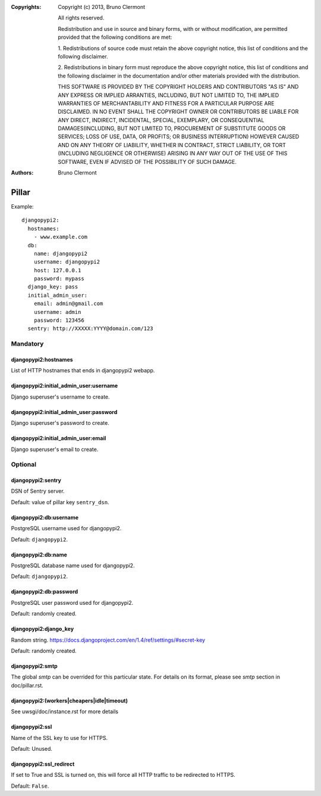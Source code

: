 :Copyrights: Copyright (c) 2013, Bruno Clermont

             All rights reserved.

             Redistribution and use in source and binary forms, with or without
             modification, are permitted provided that the following conditions
             are met:

             1. Redistributions of source code must retain the above copyright
             notice, this list of conditions and the following disclaimer.

             2. Redistributions in binary form must reproduce the above
             copyright notice, this list of conditions and the following
             disclaimer in the documentation and/or other materials provided
             with the distribution.

             THIS SOFTWARE IS PROVIDED BY THE COPYRIGHT HOLDERS AND CONTRIBUTORS
             "AS IS" AND ANY EXPRESS OR IMPLIED ARRANTIES, INCLUDING, BUT NOT
             LIMITED TO, THE IMPLIED WARRANTIES OF MERCHANTABILITY AND FITNESS
             FOR A PARTICULAR PURPOSE ARE DISCLAIMED. IN NO EVENT SHALL THE
             COPYRIGHT OWNER OR CONTRIBUTORS BE LIABLE FOR ANY DIRECT, INDIRECT,
             INCIDENTAL, SPECIAL, EXEMPLARY, OR CONSEQUENTIAL DAMAGES(INCLUDING,
             BUT NOT LIMITED TO, PROCUREMENT OF SUBSTITUTE GOODS OR SERVICES;
             LOSS OF USE, DATA, OR PROFITS; OR BUSINESS INTERRUPTION) HOWEVER
             CAUSED AND ON ANY THEORY OF LIABILITY, WHETHER IN CONTRACT, STRICT
             LIABILITY, OR TORT (INCLUDING NEGLIGENCE OR OTHERWISE) ARISING IN
             ANY WAY OUT OF THE USE OF THIS SOFTWARE, EVEN IF ADVISED OF THE
             POSSIBILITY OF SUCH DAMAGE.
:Authors: - Bruno Clermont

Pillar
======

Example::

    djangopypi2:
      hostnames:
        - www.example.com
      db:
        name: djangopypi2
        username: djangopypi2
        host: 127.0.0.1
        password: mypass
      django_key: pass
      initial_admin_user:
        email: admin@gmail.com
        username: admin
        password: 123456
      sentry: http://XXXXX:YYYY@domain.com/123

Mandatory
---------

djangopypi2:hostnames
~~~~~~~~~~~~~~~~~~~~~

List of HTTP hostnames that ends in djangopypi2 webapp.

djangopypi2:initial_admin_user:username
~~~~~~~~~~~~~~~~~~~~~~~~~~~~~~~~~~~~~~~

Django superuser's username to create.

djangopypi2:initial_admin_user:password
~~~~~~~~~~~~~~~~~~~~~~~~~~~~~~~~~~~~~~~

Django superuser's password to create.

djangopypi2:initial_admin_user:email
~~~~~~~~~~~~~~~~~~~~~~~~~~~~~~~~~~~~

Django superuser's email to create.

Optional
--------

djangopypi2:sentry
~~~~~~~~~~~~~~~~~~

DSN of Sentry server.

Default: value of pillar key ``sentry_dsn``.

djangopypi2:db:username
~~~~~~~~~~~~~~~~~~~~~~~

PostgreSQL username used for djangopypi2.

Default: ``djangopypi2``.

djangopypi2:db:name
~~~~~~~~~~~~~~~~~~~

PostgreSQL database name used for djangopypi2.

Default: ``djangopypi2``.

djangopypi2:db:password
~~~~~~~~~~~~~~~~~~~~~~~

PostgreSQL user password used for djangopypi2.

Default: randomly created.

djangopypi2:django_key
~~~~~~~~~~~~~~~~~~~~~~

Random string.
https://docs.djangoproject.com/en/1.4/ref/settings/#secret-key

Default: randomly created.

djangopypi2:smtp
~~~~~~~~~~~~~~~~

The global `smtp` can be overrided for this particular state.
For details on its format, please see `smtp` section in doc/pillar.rst.

djangopypi2:(workers|cheapers|idle|timeout)
~~~~~~~~~~~~~~~~~~~~~~~~~~~~~~~~~~~~~~~~~~~

See uwsgi/doc/instance.rst for more details

djangopypi2:ssl
~~~~~~~~~~~~~~~

Name of the SSL key to use for HTTPS.

Default: Unused.

djangopypi2:ssl_redirect
~~~~~~~~~~~~~~~~~~~~~~~~

If set to True and SSL is turned on, this will force all HTTP traffic to be
redirected to HTTPS.

Default: ``False``.
